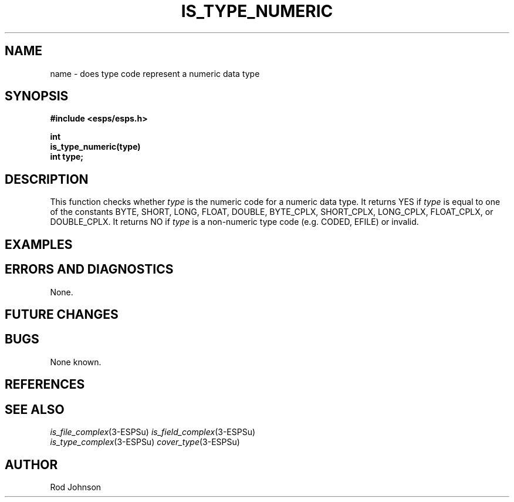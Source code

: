 .\" Copyright (c) 1997 Entropic Research Laboratory, Inc. All rights reserved.
.\" @(#)istypenume.3	1.2 16 May 1997 ERL
.ds ]W (c) 1997 Entropic Research Laboratory, Inc.
.TH  IS_TYPE_NUMERIC 3\-ESPSu  16 May 1997
.SH NAME
.nf
name \- does type code represent a numeric data type
.fi
.SH SYNOPSIS
.nf
.ft B
#include <esps/esps.h>

int
is_type_numeric(type)
    int type;
.ft
.fi
.SH DESCRIPTION
.PP
This function checks whether
.I type
is the numeric code for a numeric data type.
It returns YES if
.I type
is equal to one of the constants BYTE, SHORT, LONG, FLOAT, DOUBLE,
BYTE_CPLX, SHORT_CPLX, LONG_CPLX, FLOAT_CPLX, or DOUBLE_CPLX.
It returns NO if
.I type
is a non-numeric type code (e.g. CODED, EFILE) or invalid.
.SH EXAMPLES
.PP
.SH ERRORS AND DIAGNOSTICS
.PP
None.
.SH FUTURE CHANGES
.PP
.SH BUGS
.PP
None known.
.SH REFERENCES
.PP
.SH "SEE ALSO"
.PP
.na
.IR is_file_complex (3\-ESPSu)
.IR is_field_complex (3\-ESPSu)
.br
.IR is_type_complex (3\-ESPSu)
.IR cover_type (3\-ESPSu)
.ad
.SH AUTHOR
.PP
Rod Johnson




